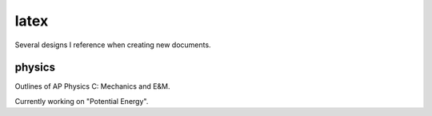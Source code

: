 =====
latex
=====

Several designs I reference when creating new documents.

-------
physics
-------
Outlines of AP Physics C: Mechanics and E&M.


Currently working on "Potential Energy".
